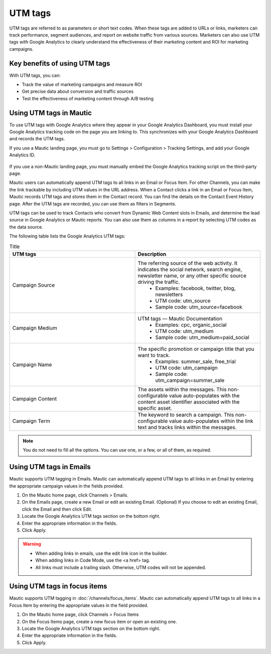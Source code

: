 UTM tags
########

UTM tags are referred to as parameters or short text codes. When these tags are added to URLs or links, marketers can track performance, segment audiences, and report on website traffic from various sources. Marketers can also use UTM tags with Google Analytics to clearly understand the effectiveness of their marketing content and ROI for marketing campaigns.

Key benefits of using UTM tags
******************************

With UTM tags, you can:

- Track the value of marketing campaigns and measure ROI
- Get precise data about conversion and traffic sources
- Test the effectiveness of marketing content through A/B testing

Using UTM tags in Mautic
************************

To use UTM tags with Google Analytics where they appear in your Google Analytics Dashboard, you must install your Google Analytics tracking code on the page you are linking to. This synchronizes with your Google Analytics Dashboard and records the UTM tags.

If you use a Mautic landing page, you must go to Settings > Configuration > Tracking Settings, and add your Google Analytics ID.

  .. image:: images/utm_tags/add_ga_code.png
    :width: 400
    :alt: Screenshot showing the option to add Google Analytics code

If you use a non-Mautic landing page, you must manually embed the Google Analytics tracking script on the third-party page.

Mautic users can automatically append UTM tags to all links in an Email or Focus Item. For other Channels, you can make the link trackable by including UTM values in the URL address. When a Contact clicks a link in an Email or Focus Item, Mautic records UTM tags and stores them in the Contact record. You can find the details on the Contact Event History page. After the UTM tags are recorded, you can use them as filters in Segments.

UTM tags can be used to track Contacts who convert from Dynamic Web Content slots in Emails, and determine the lead source in Google Analytics or Mautic reports. You can also use them as columns in a report by selecting UTM codes as the data source.

The following table lists the Google Analytics UTM tags:

.. list-table:: Title
   :widths: 50 50
   :header-rows: 1

   * - UTM tags
     - Description
   * - Campaign Source
     - The referring source of the web activity. It indicates the social network, search engine, newsletter name, or any other specific source driving the traffic.  
        * Examples: facebook, twitter, blog, newsletters
        * UTM code: utm_source
        * Sample code: utm_source=facebook
   * - Campaign Medium
     - UTM tags — Mautic Documentation
         * Examples: cpc, organic_social
         * UTM code: utm_medium
         * Sample code: utm_medium=paid_social
   * - Campaign Name
     - The specific promotion or campaign title that you want to track.
         * Examples: summer_sale, free_trial
         * UTM code: utm_campaign
         * Sample code: utm_campaign=summer_sale
   * - Campaign Content
     - The assets within the messages. This non-configurable value auto-populates with the content asset identifier associated with the specific asset.
   * - Campaign Term
     - The keyword to search a campaign. This non-configurable value auto-populates within the link text and tracks links within the messages.

.. note::
    You do not need to fill all the options. You can use one, or a few, or all of them, as required.

Using UTM tags in Emails
************************

Mautic supports UTM tagging in Emails. Mautic can automatically append UTM tags to all links in an Email by entering the appropriate campaign values in the fields provided.

#. On the Mautic home page, click Channels > Emails.
#. On the Emails page, create a new Email or edit an existing Email. (Optional) If you choose to edit an existing Email, click the Email and then click Edit.
#. Locate the Google Analytics UTM tags section on the bottom right.
#. Enter the appropriate information in the fields.
#. Click Apply.

.. warning:: 
    * When adding links in emails, use the edit link icon in the builder.
    * When adding links in Code Mode, use the <a href> tag.
    * All links must include a trailing slash. Otherwise, UTM codes will not be appended.

Using UTM tags in focus items
*****************************

Mautic supports UTM tagging in :doc:`/channels/focus_items`.  Mautic can automatically append UTM tags to all links in a Focus Item by entering the appropriate values in the field provided.

#. On the Mautic home page, click Channels > Focus Items
#. On the Focus Items page, create a new focus item or open an existing one.
#. Locate the Google Analytics UTM tags section on the bottom right.
#. Enter the appropriate information in the fields.
#. Click Apply.